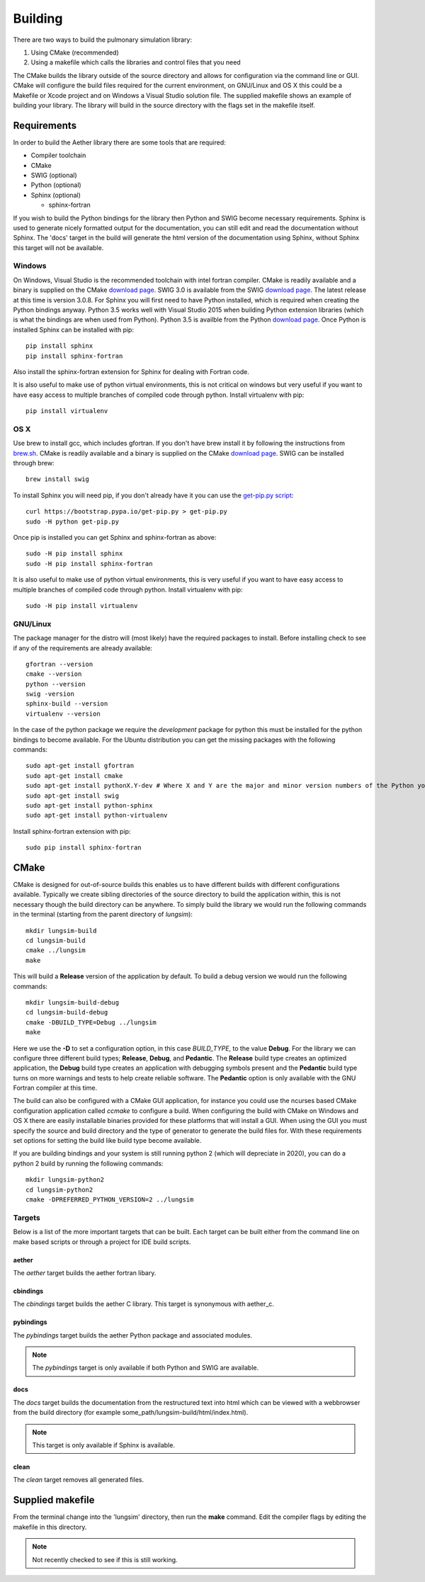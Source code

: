 
========
Building
========

There are two ways to build the pulmonary simulation library:

#. Using CMake (recommended)
#. Using a makefile which calls the libraries and control files that you need

The CMake builds the library outside of the source directory and allows for configuration via the command line or GUI.  CMake will configure the build files required for the current environment, on GNU/Linux and OS X this could be a Makefile or Xcode project and on Windows a Visual Studio solution file.  The supplied makefile shows an example of building your library. The library will build in the source directory with the flags set in the makefile itself.  

------------
Requirements
------------

In order to build the Aether library there are some tools that are required:

* Compiler toolchain
* CMake
* SWIG (optional)
* Python (optional)
* Sphinx (optional)

  * sphinx-fortran

If you wish to build the Python bindings for the library then Python and SWIG become necessary requirements.  Sphinx is used to generate nicely formatted output for the documentation, you can still edit and read the documentation without Sphinx.  The 'docs' target in the build will generate the html version of the documentation using Sphinx, without Sphinx this target will not be available.

Windows
=======

On Windows, Visual Studio is the recommended toolchain with intel fortran compiler.  CMake is readily available and a binary is supplied on the CMake `download page <CMakeDownload_>`_.  SWIG 3.0 is available from the SWIG `download page <SWIGDownload_>`_.  The latest release at this time is version 3.0.8.  For Sphinx you will first need to have Python installed, which is required when creating the Python bindings anyway.  Python 3.5 works well with Visual Studio 2015 when building Python extension libraries (which is what the bindings are when used from Python).  Python 3.5 is availble from the Python `download page <PythonDownload>`_.  Once Python is installed Sphinx can be installed with pip::

  pip install sphinx
  pip install sphinx-fortran
  
Also install the sphinx-fortran extension for Sphinx for dealing with Fortran code.

It is also useful to make use of python virtual environments, this is not critical on windows but very useful if you want to have easy access to multiple branches of compiled code through python.  Install virtualenv with pip::

  pip install virtualenv

OS X
====

Use brew to install gcc, which includes gfortran.  If you don't have brew install it by following the instructions from `brew.sh <http://brew.sh/>`_.  CMake is readily available and a binary is supplied on the CMake `download page <CMakeDownload_>`_.  SWIG can be installed through brew::

  brew install swig
  
To install Sphinx you will need pip, if you don't already have it you can use the `get-pip.py script <https://bootstrap.pypa.io/get-pip.py>`_::

  curl https://bootstrap.pypa.io/get-pip.py > get-pip.py
  sudo -H python get-pip.py
  
Once pip is installed you can get Sphinx and sphinx-fortran as above::

  sudo -H pip install sphinx
  sudo -H pip install sphinx-fortran
  
It is also useful to make use of python virtual environments, this is very useful if you want to have easy access to multiple branches of compiled code through python.  Install virtualenv with pip::
  
  sudo -H pip install virtualenv

GNU/Linux
=========

The package manager for the distro will (most likely) have the required packages to install.  Before installing check to see if any of the requirements are already available::

  gfortran --version
  cmake --version
  python --version
  swig -version
  sphinx-build --version
  virtualenv --version
  
In the case of the python package we require the *development* package for python this must be installed for the python bindings to become available.  For the Ubuntu distribution you can get the missing packages with the following commands::

  sudo apt-get install gfortran
  sudo apt-get install cmake
  sudo apt-get install pythonX.Y-dev # Where X and Y are the major and minor version numbers of the Python you want to install, any version above 2.6 will work
  sudo apt-get install swig
  sudo apt-get install python-sphinx
  sudo apt-get install python-virtualenv
  
Install sphinx-fortran extension with pip::

  sudo pip install sphinx-fortran

-----
CMake
-----

CMake is designed for out-of-source builds this enables us to have different builds with different configurations available.  Typically we create sibling directories of the source directory to build the application within, this is not necessary though the build directory can be anywhere.  To simply build the library we would run the following commands in the terminal (starting from the parent directory of *lungsim*)::

  mkdir lungsim-build
  cd lungsim-build
  cmake ../lungsim
  make

This will build a **Release** version of the application by default.  To build a debug version we would run the following commands::

  mkdir lungsim-build-debug
  cd lungsim-build-debug
  cmake -DBUILD_TYPE=Debug ../lungsim
  make

Here we use the **-D** to set a configuration option, in this case *BUILD_TYPE*, to the value **Debug**.  For the library we can configure three different build types; **Release**, **Debug**, and **Pedantic**.  The **Release** build type creates an optimized application, the **Debug** build type creates an application with debugging symbols present and the **Pedantic** build type turns on more warnings and tests to help create reliable software.  The **Pedantic** option is only available with the GNU Fortran compiler at this time.

The build can also be configured with a CMake GUI application, for instance you could use the ncurses based CMake configuration application called *ccmake* to configure a build.  When configuring the build with CMake on Windows and OS X there are easily installable binaries provided for these platforms that will install a GUI.  When using the GUI you must specify the source and build directory and the type of generator to generate the build files for.  With these requirements set options for setting the build like build type become available.

If you are building bindings and your system is still running python 2 (which will depreciate in 2020), you can do a python 2 build by running the following commands::
  
  mkdir lungsim-python2
  cd lungsim-python2
  cmake -DPREFERRED_PYTHON_VERSION=2 ../lungsim

Targets
=======

Below is a list of the more important targets that can be built.  Each target can be built either from the command line on make based scripts or through a project for IDE build scripts.

aether
------

The *aether* target builds the aether fortran libary.

cbindings
---------

The *cbindings* target builds the aether C library.  This target is synonymous with aether_c.

pybindings
----------

The *pybindings* target builds the aether Python package and associated modules.

.. note:: The *pybindings* target is only available if both Python and SWIG are available.

docs
----

The *docs* target builds the documentation from the restructured text into html which can be viewed with a webbrowser from the build directory (for example some_path/lungsim-build/html/index.html).

.. note::  This target is only available if Sphinx is available.

clean
-----

The *clean* target removes all generated files.

-----------------
Supplied makefile
-----------------

From the terminal change into the 'lungsim' directory, then run the **make** command.  Edit the compiler flags by editing the makefile in this directory.

.. note:: Not recently checked to see if this is still working.


.. _CMakeDownload: https://cmake.org/download

.. _SWIGDownload: http://www.swig.org/download.html

.. _PythonDownload: https://www.python.org/downloads/
